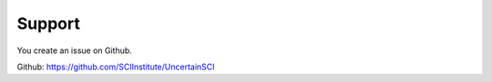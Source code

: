 .. _support:

Support
=======

You create an issue on Github.

Github: https://github.com/SCIInstitute/UncertainSCI
